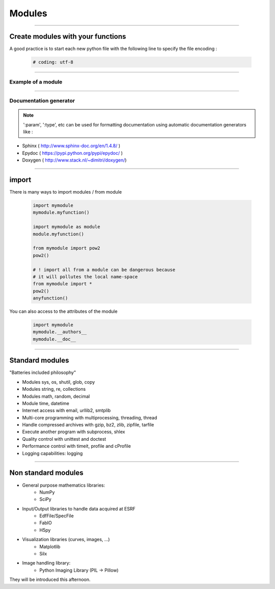 Modules
=======

----

Create modules with your functions
----------------------------------

A good practice is to start each new python file with the following line to specify the file encoding : 

    .. code-block:: python

        # coding: utf-8


----

Example of a module
^^^^^^^^^^^^^^^^^^^

.. image:: img/mymodule.png
    :width: 550px
    :height: 620px

----

Documentation generator
^^^^^^^^^^^^^^^^^^^^^^^

.. note:: 
    
    ':param', ':type',  etc can be used for
    formatting documentation using automatic documentation generators like : 
    

- Sphinx ( http://www.sphinx-doc.org/en/1.4.8/ )
- Epydoc ( https://pypi.python.org/pypi/epydoc/ )
- Doxygen ( http://www.stack.nl/~dimitri/doxygen/)


----

import
------

There is many ways to import modules / from module

    .. code-block:: python

        import mymodule
        mymodule.myfunction()

        import mymodule as module
        module.myfunction()

        from mymodule import pow2
        pow2()

        # ! import all from a module can be dangerous because
        # it will pollutes the local name-space
        from mymodule import *
        pow2()
        anyfunction()


You can also access to the attributes of the module

    .. code-block:: python

        import mymodule
        mymodule.__authors__
        mymodule.__doc__


----

Standard modules
----------------

"Batteries included philosophy"

- Modules sys, os, shutil, glob, copy
- Modules string, re, collections
- Modules math, random, decimal
- Module time, datetime
- Internet access with email, urllib2, smtplib
- Multi-core programming with multiprocessing, threading, thread
- Handle compressed archives with gzip, bz2, zlib, zipfile, tarfile
- Execute another program with subprocess, shlex
- Quality control with unittest and doctest
- Performance control with timeit, profile and cProfile
- Logging capabilities: logging


----

Non standard modules
--------------------


- General purpose mathematics libraries:
    - NumPy
    - SciPy
- Input/Output libraries to handle data acquired at ESRF
    - EdfFile/SpecFile
    - FabIO
    - H5py
- Visualization libraries (curves, images, ...)
    - Matplotlib
    - Silx
- Image handling library:
    - Python Imaging Library (PIL → Pillow)

They will be introduced this afternoon.
